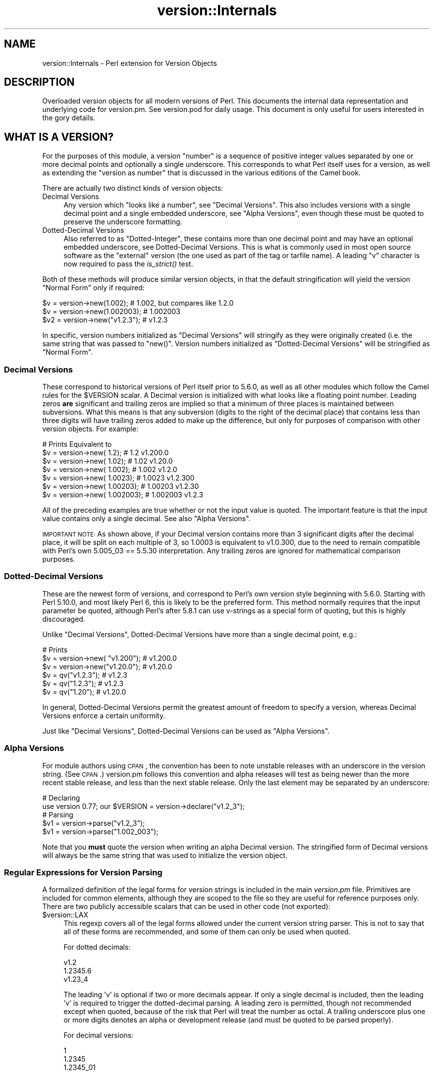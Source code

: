 .\" Automatically generated by Pod::Man 2.25 (Pod::Simple 3.20)
.\"
.\" Standard preamble:
.\" ========================================================================
.de Sp \" Vertical space (when we can't use .PP)
.if t .sp .5v
.if n .sp
..
.de Vb \" Begin verbatim text
.ft CW
.nf
.ne \\$1
..
.de Ve \" End verbatim text
.ft R
.fi
..
.\" Set up some character translations and predefined strings.  \*(-- will
.\" give an unbreakable dash, \*(PI will give pi, \*(L" will give a left
.\" double quote, and \*(R" will give a right double quote.  \*(C+ will
.\" give a nicer C++.  Capital omega is used to do unbreakable dashes and
.\" therefore won't be available.  \*(C` and \*(C' expand to `' in nroff,
.\" nothing in troff, for use with C<>.
.tr \(*W-
.ds C+ C\v'-.1v'\h'-1p'\s-2+\h'-1p'+\s0\v'.1v'\h'-1p'
.ie n \{\
.    ds -- \(*W-
.    ds PI pi
.    if (\n(.H=4u)&(1m=24u) .ds -- \(*W\h'-12u'\(*W\h'-12u'-\" diablo 10 pitch
.    if (\n(.H=4u)&(1m=20u) .ds -- \(*W\h'-12u'\(*W\h'-8u'-\"  diablo 12 pitch
.    ds L" ""
.    ds R" ""
.    ds C` ""
.    ds C' ""
'br\}
.el\{\
.    ds -- \|\(em\|
.    ds PI \(*p
.    ds L" ``
.    ds R" ''
'br\}
.\"
.\" Escape single quotes in literal strings from groff's Unicode transform.
.ie \n(.g .ds Aq \(aq
.el       .ds Aq '
.\"
.\" If the F register is turned on, we'll generate index entries on stderr for
.\" titles (.TH), headers (.SH), subsections (.SS), items (.Ip), and index
.\" entries marked with X<> in POD.  Of course, you'll have to process the
.\" output yourself in some meaningful fashion.
.ie \nF \{\
.    de IX
.    tm Index:\\$1\t\\n%\t"\\$2"
..
.    nr % 0
.    rr F
.\}
.el \{\
.    de IX
..
.\}
.\"
.\" Accent mark definitions (@(#)ms.acc 1.5 88/02/08 SMI; from UCB 4.2).
.\" Fear.  Run.  Save yourself.  No user-serviceable parts.
.    \" fudge factors for nroff and troff
.if n \{\
.    ds #H 0
.    ds #V .8m
.    ds #F .3m
.    ds #[ \f1
.    ds #] \fP
.\}
.if t \{\
.    ds #H ((1u-(\\\\n(.fu%2u))*.13m)
.    ds #V .6m
.    ds #F 0
.    ds #[ \&
.    ds #] \&
.\}
.    \" simple accents for nroff and troff
.if n \{\
.    ds ' \&
.    ds ` \&
.    ds ^ \&
.    ds , \&
.    ds ~ ~
.    ds /
.\}
.if t \{\
.    ds ' \\k:\h'-(\\n(.wu*8/10-\*(#H)'\'\h"|\\n:u"
.    ds ` \\k:\h'-(\\n(.wu*8/10-\*(#H)'\`\h'|\\n:u'
.    ds ^ \\k:\h'-(\\n(.wu*10/11-\*(#H)'^\h'|\\n:u'
.    ds , \\k:\h'-(\\n(.wu*8/10)',\h'|\\n:u'
.    ds ~ \\k:\h'-(\\n(.wu-\*(#H-.1m)'~\h'|\\n:u'
.    ds / \\k:\h'-(\\n(.wu*8/10-\*(#H)'\z\(sl\h'|\\n:u'
.\}
.    \" troff and (daisy-wheel) nroff accents
.ds : \\k:\h'-(\\n(.wu*8/10-\*(#H+.1m+\*(#F)'\v'-\*(#V'\z.\h'.2m+\*(#F'.\h'|\\n:u'\v'\*(#V'
.ds 8 \h'\*(#H'\(*b\h'-\*(#H'
.ds o \\k:\h'-(\\n(.wu+\w'\(de'u-\*(#H)/2u'\v'-.3n'\*(#[\z\(de\v'.3n'\h'|\\n:u'\*(#]
.ds d- \h'\*(#H'\(pd\h'-\w'~'u'\v'-.25m'\f2\(hy\fP\v'.25m'\h'-\*(#H'
.ds D- D\\k:\h'-\w'D'u'\v'-.11m'\z\(hy\v'.11m'\h'|\\n:u'
.ds th \*(#[\v'.3m'\s+1I\s-1\v'-.3m'\h'-(\w'I'u*2/3)'\s-1o\s+1\*(#]
.ds Th \*(#[\s+2I\s-2\h'-\w'I'u*3/5'\v'-.3m'o\v'.3m'\*(#]
.ds ae a\h'-(\w'a'u*4/10)'e
.ds Ae A\h'-(\w'A'u*4/10)'E
.    \" corrections for vroff
.if v .ds ~ \\k:\h'-(\\n(.wu*9/10-\*(#H)'\s-2\u~\d\s+2\h'|\\n:u'
.if v .ds ^ \\k:\h'-(\\n(.wu*10/11-\*(#H)'\v'-.4m'^\v'.4m'\h'|\\n:u'
.    \" for low resolution devices (crt and lpr)
.if \n(.H>23 .if \n(.V>19 \
\{\
.    ds : e
.    ds 8 ss
.    ds o a
.    ds d- d\h'-1'\(ga
.    ds D- D\h'-1'\(hy
.    ds th \o'bp'
.    ds Th \o'LP'
.    ds ae ae
.    ds Ae AE
.\}
.rm #[ #] #H #V #F C
.\" ========================================================================
.\"
.IX Title "version::Internals 3"
.TH version::Internals 3 "2011-08-21" "perl v5.16.3" "User Contributed Perl Documentation"
.\" For nroff, turn off justification.  Always turn off hyphenation; it makes
.\" way too many mistakes in technical documents.
.if n .ad l
.nh
.SH "NAME"
version::Internals \- Perl extension for Version Objects
.SH "DESCRIPTION"
.IX Header "DESCRIPTION"
Overloaded version objects for all modern versions of Perl.  This documents
the internal data representation and underlying code for version.pm.  See
version.pod for daily usage.  This document is only useful for users
interested in the gory details.
.SH "WHAT IS A VERSION?"
.IX Header "WHAT IS A VERSION?"
For the purposes of this module, a version \*(L"number\*(R" is a sequence of
positive integer values separated by one or more decimal points and
optionally a single underscore.  This corresponds to what Perl itself
uses for a version, as well as extending the \*(L"version as number\*(R" that
is discussed in the various editions of the Camel book.
.PP
There are actually two distinct kinds of version objects:
.IP "Decimal Versions" 4
.IX Item "Decimal Versions"
Any version which \*(L"looks like a number\*(R", see \*(L"Decimal Versions\*(R".  This
also includes versions with a single decimal point and a single embedded
underscore, see \*(L"Alpha Versions\*(R", even though these must be quoted
to preserve the underscore formatting.
.IP "Dotted-Decimal Versions" 4
.IX Item "Dotted-Decimal Versions"
Also referred to as \*(L"Dotted-Integer\*(R", these contains more than one decimal
point and may have an optional embedded underscore, see Dotted-Decimal
Versions.  This is what is commonly used in most open source software as
the \*(L"external\*(R" version (the one used as part of the tag or tarfile name).
A leading \*(L"v\*(R" character is now required to pass the \fIis_strict()\fR test.
.PP
Both of these methods will produce similar version objects, in that
the default stringification will yield the version \*(L"Normal Form\*(R" only
if required:
.PP
.Vb 3
\&  $v  = version\->new(1.002);     # 1.002, but compares like 1.2.0
\&  $v  = version\->new(1.002003);  # 1.002003
\&  $v2 = version\->new("v1.2.3");  # v1.2.3
.Ve
.PP
In specific, version numbers initialized as \*(L"Decimal Versions\*(R" will
stringify as they were originally created (i.e. the same string that was
passed to \f(CW\*(C`new()\*(C'\fR.  Version numbers initialized as \*(L"Dotted-Decimal Versions\*(R"
will be stringified as \*(L"Normal Form\*(R".
.SS "Decimal Versions"
.IX Subsection "Decimal Versions"
These correspond to historical versions of Perl itself prior to 5.6.0,
as well as all other modules which follow the Camel rules for the
\&\f(CW$VERSION\fR scalar.  A Decimal version is initialized with what looks like
a floating point number.  Leading zeros \fBare\fR significant and trailing
zeros are implied so that a minimum of three places is maintained
between subversions.  What this means is that any subversion (digits
to the right of the decimal place) that contains less than three digits
will have trailing zeros added to make up the difference, but only for
purposes of comparison with other version objects.  For example:
.PP
.Vb 7
\&                                   # Prints     Equivalent to
\&  $v = version\->new(      1.2);    # 1.2        v1.200.0
\&  $v = version\->new(     1.02);    # 1.02       v1.20.0
\&  $v = version\->new(    1.002);    # 1.002      v1.2.0
\&  $v = version\->new(   1.0023);    # 1.0023     v1.2.300
\&  $v = version\->new(  1.00203);    # 1.00203    v1.2.30
\&  $v = version\->new( 1.002003);    # 1.002003   v1.2.3
.Ve
.PP
All of the preceding examples are true whether or not the input value is
quoted.  The important feature is that the input value contains only a
single decimal.  See also \*(L"Alpha Versions\*(R".
.PP
\&\s-1IMPORTANT\s0 \s-1NOTE:\s0 As shown above, if your Decimal version contains more
than 3 significant digits after the decimal place, it will be split on
each multiple of 3, so 1.0003 is equivalent to v1.0.300, due to the need
to remain compatible with Perl's own 5.005_03 == 5.5.30 interpretation.
Any trailing zeros are ignored for mathematical comparison purposes.
.SS "Dotted-Decimal Versions"
.IX Subsection "Dotted-Decimal Versions"
These are the newest form of versions, and correspond to Perl's own
version style beginning with 5.6.0.  Starting with Perl 5.10.0,
and most likely Perl 6, this is likely to be the preferred form.  This
method normally requires that the input parameter be quoted, although
Perl's after 5.8.1 can use v\-strings as a special form of quoting, but
this is highly discouraged.
.PP
Unlike \*(L"Decimal Versions\*(R", Dotted-Decimal Versions have more than
a single decimal point, e.g.:
.PP
.Vb 6
\&                                   # Prints
\&  $v = version\->new( "v1.200");    # v1.200.0
\&  $v = version\->new("v1.20.0");    # v1.20.0
\&  $v = qv("v1.2.3");               # v1.2.3
\&  $v = qv("1.2.3");                # v1.2.3
\&  $v = qv("1.20");                 # v1.20.0
.Ve
.PP
In general, Dotted-Decimal Versions permit the greatest amount of freedom
to specify a version, whereas Decimal Versions enforce a certain
uniformity.
.PP
Just like \*(L"Decimal Versions\*(R", Dotted-Decimal Versions can be used as
\&\*(L"Alpha Versions\*(R".
.SS "Alpha Versions"
.IX Subsection "Alpha Versions"
For module authors using \s-1CPAN\s0, the convention has been to note unstable
releases with an underscore in the version string. (See \s-1CPAN\s0.)  version.pm
follows this convention and alpha releases will test as being newer than the
more recent stable release, and less than the next stable release.  Only the
last element may be separated by an underscore:
.PP
.Vb 2
\&  # Declaring
\&  use version 0.77; our $VERSION = version\->declare("v1.2_3");
\&
\&  # Parsing
\&  $v1 = version\->parse("v1.2_3");
\&  $v1 = version\->parse("1.002_003");
.Ve
.PP
Note that you \fBmust\fR quote the version when writing an alpha Decimal version.
The stringified form of Decimal versions will always be the same string that
was used to initialize the version object.
.SS "Regular Expressions for Version Parsing"
.IX Subsection "Regular Expressions for Version Parsing"
A formalized definition of the legal forms for version strings is
included in the main \fIversion.pm\fR file.  Primitives are included for
common elements, although they are scoped to the file so they are useful
for reference purposes only.  There are two publicly accessible scalars
that can be used in other code (not exported):
.ie n .IP "$version::LAX" 4
.el .IP "\f(CW$version::LAX\fR" 4
.IX Item "$version::LAX"
This regexp covers all of the legal forms allowed under the current
version string parser.  This is not to say that all of these forms
are recommended, and some of them can only be used when quoted.
.Sp
For dotted decimals:
.Sp
.Vb 3
\&    v1.2
\&    1.2345.6
\&    v1.23_4
.Ve
.Sp
The leading 'v' is optional if two or more decimals appear.  If only
a single decimal is included, then the leading 'v' is required to
trigger the dotted-decimal parsing.  A leading zero is permitted,
though not recommended except when quoted, because of the risk that
Perl will treat the number as octal.  A trailing underscore plus one
or more digits denotes an alpha or development release (and must be
quoted to be parsed properly).
.Sp
For decimal versions:
.Sp
.Vb 3
\&    1
\&    1.2345
\&    1.2345_01
.Ve
.Sp
an integer portion, an optional decimal point, and optionally one or
more digits to the right of the decimal are all required.  A trailing
underscore is permitted and a leading zero is permitted.  Just like
the lax dotted-decimal version, quoting the values is required for
alpha/development forms to be parsed correctly.
.ie n .IP "$version::STRICT" 4
.el .IP "\f(CW$version::STRICT\fR" 4
.IX Item "$version::STRICT"
This regexp covers a much more limited set of formats and constitutes
the best practices for initializing version objects.  Whether you choose
to employ decimal or dotted-decimal for is a personal preference however.
.RS 4
.IP "v1.234.5" 4
.IX Item "v1.234.5"
For dotted-decimal versions, a leading 'v' is required, with three or
more sub-versions of no more than three digits.  A leading 0 (zero)
before the first sub-version (in the above example, '1') is also
prohibited.
.IP "2.3456" 4
.IX Item "2.3456"
For decimal versions, an integer portion (no leading 0), a decimal point,
and one or more digits to the right of the decimal are all required.
.RE
.RS 4
.RE
.PP
Both of the provided scalars are already compiled as regular expressions
and do not contain either anchors or implicit groupings, so they can be
included in your own regular expressions freely.  For example, consider
the following code:
.PP
.Vb 6
\&        ($pkg, $ver) =~ /
\&                ^[ \et]*
\&                use [ \et]+($PKGNAME)
\&                (?:[ \et]+($version::STRICT))?
\&                [ \et]*;
\&        /x;
.Ve
.PP
This would match a line of the form:
.PP
.Vb 1
\&        use Foo::Bar::Baz v1.2.3;       # legal only in Perl 5.8.1+
.Ve
.PP
where \f(CW$PKGNAME\fR is another regular expression that defines the legal
forms for package names.
.SH "IMPLEMENTATION DETAILS"
.IX Header "IMPLEMENTATION DETAILS"
.SS "Equivalence between Decimal and Dotted-Decimal Versions"
.IX Subsection "Equivalence between Decimal and Dotted-Decimal Versions"
When Perl 5.6.0 was released, the decision was made to provide a
transformation between the old-style decimal versions and new-style
dotted-decimal versions:
.PP
.Vb 2
\&  5.6.0    == 5.006000
\&  5.005_04 == 5.5.40
.Ve
.PP
The floating point number is taken and split first on the single decimal
place, then each group of three digits to the right of the decimal makes up
the next digit, and so on until the number of significant digits is exhausted,
\&\fBplus\fR enough trailing zeros to reach the next multiple of three.
.PP
This was the method that version.pm adopted as well.  Some examples may be
helpful:
.PP
.Vb 9
\&                            equivalent
\&  decimal    zero\-padded    dotted\-decimal
\&  \-\-\-\-\-\-\-    \-\-\-\-\-\-\-\-\-\-\-    \-\-\-\-\-\-\-\-\-\-\-\-\-\-
\&  1.2        1.200          v1.200.0
\&  1.02       1.020          v1.20.0
\&  1.002      1.002          v1.2.0
\&  1.0023     1.002300       v1.2.300
\&  1.00203    1.002030       v1.2.30
\&  1.002003   1.002003       v1.2.3
.Ve
.SS "Quoting Rules"
.IX Subsection "Quoting Rules"
Because of the nature of the Perl parsing and tokenizing routines,
certain initialization values \fBmust\fR be quoted in order to correctly
parse as the intended version, especially when using the declare or
qv methods.  While you do not have to quote decimal numbers when
creating version objects, it is always safe to quote \fBall\fR initial values
when using version.pm methods, as this will ensure that what you type is
what is used.
.PP
Additionally, if you quote your initializer, then the quoted value that goes
\&\fBin\fR will be be exactly what comes \fBout\fR when your \f(CW$VERSION\fR is printed
(stringified).  If you do not quote your value, Perl's normal numeric handling
comes into play and you may not get back what you were expecting.
.PP
If you use a mathematic formula that resolves to a floating point number,
you are dependent on Perl's conversion routines to yield the version you
expect.  You are pretty safe by dividing by a power of 10, for example,
but other operations are not likely to be what you intend.  For example:
.PP
.Vb 4
\&  $VERSION = version\->new((qw$Revision: 1.4)[1]/10);
\&  print $VERSION;          # yields 0.14
\&  $V2 = version\->new(100/9); # Integer overflow in decimal number
\&  print $V2;               # yields something like 11.111.111.100
.Ve
.PP
Perl 5.8.1 and beyond are able to automatically quote v\-strings but
that is not possible in earlier versions of Perl.  In other words:
.PP
.Vb 2
\&  $version = version\->new("v2.5.4");  # legal in all versions of Perl
\&  $newvers = version\->new(v2.5.4);    # legal only in Perl >= 5.8.1
.Ve
.SS "What about v\-strings?"
.IX Subsection "What about v-strings?"
There are two ways to enter v\-strings: a bare number with two or more
decimal points, or a bare number with one or more decimal points and a
leading 'v' character (also bare).  For example:
.PP
.Vb 2
\&  $vs1 = 1.2.3; # encoded as \e1\e2\e3
\&  $vs2 = v1.2;  # encoded as \e1\e2
.Ve
.PP
However, the use of bare v\-strings to initialize version objects is
\&\fBstrongly\fR discouraged in all circumstances.  Also, bare
v\-strings are not completely supported in any version of Perl prior to
5.8.1.
.PP
If you insist on using bare v\-strings with Perl > 5.6.0, be aware of the
following limitations:
.PP
1) For Perl releases 5.6.0 through 5.8.0, the v\-string code merely guesses,
based on some characteristics of v\-strings.  You \fBmust\fR use a three part
version, e.g. 1.2.3 or v1.2.3 in order for this heuristic to be successful.
.PP
2) For Perl releases 5.8.1 and later, v\-strings have changed in the Perl
core to be magical, which means that the version.pm code can automatically
determine whether the v\-string encoding was used.
.PP
3) In all cases, a version created using v\-strings will have a stringified
form that has a leading 'v' character, for the simple reason that sometimes
it is impossible to tell whether one was present initially.
.SS "Version Object Internals"
.IX Subsection "Version Object Internals"
version.pm provides an overloaded version object that is designed to both
encapsulate the author's intended \f(CW$VERSION\fR assignment as well as make it
completely natural to use those objects as if they were numbers (e.g. for
comparisons).  To do this, a version object contains both the original
representation as typed by the author, as well as a parsed representation
to ease comparisons.  Version objects employ overload methods to
simplify code that needs to compare, print, etc the objects.
.PP
The internal structure of version objects is a blessed hash with several
components:
.PP
.Vb 11
\&    bless( {
\&      \*(Aqoriginal\*(Aq => \*(Aqv1.2.3_4\*(Aq,
\&      \*(Aqalpha\*(Aq => 1,
\&      \*(Aqqv\*(Aq => 1,
\&      \*(Aqversion\*(Aq => [
\&        1,
\&        2,
\&        3,
\&        4
\&      ]
\&    }, \*(Aqversion\*(Aq );
.Ve
.IP "original" 4
.IX Item "original"
A faithful representation of the value used to initialize this version
object.  The only time this will not be precisely the same characters
that exist in the source file is if a short dotted-decimal version like
v1.2 was used (in which case it will contain 'v1.2').  This form is
\&\fB\s-1STRONGLY\s0\fR discouraged, in that it will confuse you and your users.
.IP "qv" 4
.IX Item "qv"
A boolean that denotes whether this is a decimal or dotted-decimal version.
See is_qv.
.IP "alpha" 4
.IX Item "alpha"
A boolean that denotes whether this is an alpha version.  \s-1NOTE:\s0 that the
underscore can can only appear in the last position.  See is_alpha.
.IP "version" 4
.IX Item "version"
An array of non-negative integers that is used for comparison purposes with
other version objects.
.SS "Replacement \s-1UNIVERSAL::VERSION\s0"
.IX Subsection "Replacement UNIVERSAL::VERSION"
In addition to the version objects, this modules also replaces the core
\&\s-1UNIVERSAL::VERSION\s0 function with one that uses version objects for its
comparisons.  The return from this operator is always the stringified form
as a simple scalar (i.e. not an object), but the warning message generated
includes either the stringified form or the normal form, depending on how
it was called.
.PP
For example:
.PP
.Vb 2
\&  package Foo;
\&  $VERSION = 1.2;
\&
\&  package Bar;
\&  $VERSION = "v1.3.5"; # works with all Perl\*(Aqs (since it is quoted)
\&
\&  package main;
\&  use version;
\&
\&  print $Foo::VERSION; # prints 1.2
\&
\&  print $Bar::VERSION; # prints 1.003005
\&
\&  eval "use foo 10";
\&  print $@; # prints "foo version 10 required..."
\&  eval "use foo 1.3.5; # work in Perl 5.6.1 or better
\&  print $@; # prints "foo version 1.3.5 required..."
\&
\&  eval "use bar 1.3.6";
\&  print $@; # prints "bar version 1.3.6 required..."
\&  eval "use bar 1.004"; # note Decimal version
\&  print $@; # prints "bar version 1.004 required..."
.Ve
.PP
\&\s-1IMPORTANT\s0 \s-1NOTE:\s0 This may mean that code which searches for a specific
string (to determine whether a given module is available) may need to be
changed.  It is always better to use the built-in comparison implicit in
\&\f(CW\*(C`use\*(C'\fR or \f(CW\*(C`require\*(C'\fR, rather than manually poking at \f(CW\*(C`class\->VERSION\*(C'\fR
and then doing a comparison yourself.
.PP
The replacement \s-1UNIVERSAL::VERSION\s0, when used as a function, like this:
.PP
.Vb 1
\&  print $module\->VERSION;
.Ve
.PP
will also exclusively return the stringified form.  See Stringification
for more details.
.SH "USAGE DETAILS"
.IX Header "USAGE DETAILS"
.SS "Using modules that use version.pm"
.IX Subsection "Using modules that use version.pm"
As much as possible, the version.pm module remains compatible with all
current code.  However, if your module is using a module that has defined
\&\f(CW$VERSION\fR using the version class, there are a couple of things to be
aware of.  For purposes of discussion, we will assume that we have the
following module installed:
.PP
.Vb 4
\&  package Example;
\&  use version;  $VERSION = qv(\*(Aq1.2.2\*(Aq);
\&  ...module code here...
\&  1;
.Ve
.IP "Decimal versions always work" 4
.IX Item "Decimal versions always work"
Code of the form:
.Sp
.Vb 1
\&  use Example 1.002003;
.Ve
.Sp
will always work correctly.  The \f(CW\*(C`use\*(C'\fR will perform an automatic
\&\f(CW$VERSION\fR comparison using the floating point number given as the first
term after the module name (e.g. above 1.002.003).  In this case, the
installed module is too old for the requested line, so you would see an
error like:
.Sp
.Vb 1
\&  Example version 1.002003 (v1.2.3) required\-\-this is only version 1.002002 (v1.2.2)...
.Ve
.IP "Dotted-Decimal version work sometimes" 4
.IX Item "Dotted-Decimal version work sometimes"
With Perl >= 5.6.2, you can also use a line like this:
.Sp
.Vb 1
\&  use Example 1.2.3;
.Ve
.Sp
and it will again work (i.e. give the error message as above), even with
releases of Perl which do not normally support v\-strings (see \*(L"What about v\-strings\*(R" in version below).  This has to do with that fact that \f(CW\*(C`use\*(C'\fR only checks
to see if the second term \fIlooks like a number\fR and passes that to the
replacement \s-1UNIVERSAL::VERSION\s0.  This is not true in Perl 5.005_04,
however, so you are \fBstrongly encouraged\fR to always use a Decimal version
in your code, even for those versions of Perl which support the Dotted-Decimal
version.
.SS "Object Methods"
.IX Subsection "Object Methods"
.IP "\fInew()\fR" 4
.IX Item "new()"
Like many \s-1OO\s0 interfaces, the \fInew()\fR method is used to initialize version
objects.  If two arguments are passed to \f(CW\*(C`new()\*(C'\fR, the \fBsecond\fR one will be
used as if it were prefixed with \*(L"v\*(R".  This is to support historical use of the
\&\f(CW\*(C`qw\*(C'\fR operator with the \s-1CVS\s0 variable \f(CW$Revision\fR, which is automatically
incremented by \s-1CVS\s0 every time the file is committed to the repository.
.Sp
In order to facilitate this feature, the following
code can be employed:
.Sp
.Vb 1
\&  $VERSION = version\->new(qw$Revision: 2.7 $);
.Ve
.Sp
and the version object will be created as if the following code
were used:
.Sp
.Vb 1
\&  $VERSION = version\->new("v2.7");
.Ve
.Sp
In other words, the version will be automatically parsed out of the
string, and it will be quoted to preserve the meaning \s-1CVS\s0 normally
carries for versions.  The \s-1CVS\s0 \f(CW$Revision\fR$ increments differently from
Decimal versions (i.e. 1.10 follows 1.9), so it must be handled as if
it were a Dotted-Decimal Version.
.Sp
A new version object can be created as a copy of an existing version
object, either as a class method:
.Sp
.Vb 2
\&  $v1 = version\->new(12.3);
\&  $v2 = version\->new($v1);
.Ve
.Sp
or as an object method:
.Sp
.Vb 2
\&  $v1 = version\->new(12.3);
\&  $v2 = $v1\->new(12.3);
.Ve
.Sp
and in each case, \f(CW$v1\fR and \f(CW$v2\fR will be identical.  \s-1NOTE:\s0 if you create
a new object using an existing object like this:
.Sp
.Vb 1
\&  $v2 = $v1\->new();
.Ve
.Sp
the new object \fBwill not\fR be a clone of the existing object.  In the
example case, \f(CW$v2\fR will be an empty object of the same type as \f(CW$v1\fR.
.IP "\fIqv()\fR" 4
.IX Item "qv()"
An alternate way to create a new version object is through the exported
\&\fIqv()\fR sub.  This is not strictly like other q? operators (like qq, qw),
in that the only delimiters supported are parentheses (or spaces).  It is
the best way to initialize a short version without triggering the floating
point interpretation.  For example:
.Sp
.Vb 2
\&  $v1 = qv(1.2);         # v1.2.0
\&  $v2 = qv("1.2");       # also v1.2.0
.Ve
.Sp
As you can see, either a bare number or a quoted string can usually
be used interchangably, except in the case of a trailing zero, which
must be quoted to be converted properly.  For this reason, it is strongly
recommended that all initializers to \fIqv()\fR be quoted strings instead of
bare numbers.
.Sp
To prevent the \f(CW\*(C`qv()\*(C'\fR function from being exported to the caller's namespace,
either use version with a null parameter:
.Sp
.Vb 1
\&  use version ();
.Ve
.Sp
or just require version, like this:
.Sp
.Vb 1
\&  require version;
.Ve
.Sp
Both methods will prevent the \fIimport()\fR method from firing and exporting the
\&\f(CW\*(C`qv()\*(C'\fR sub.
.PP
For the subsequent examples, the following three objects will be used:
.PP
.Vb 3
\&  $ver   = version\->new("1.2.3.4"); # see "Quoting Rules"
\&  $alpha = version\->new("1.2.3_4"); # see "Alpha Versions"
\&  $nver  = version\->new(1.002);     # see "Decimal Versions"
.Ve
.IP "Normal Form" 4
.IX Item "Normal Form"
For any version object which is initialized with multiple decimal
places (either quoted or if possible v\-string), or initialized using
the qv() operator, the stringified representation is returned in
a normalized or reduced form (no extraneous zeros), and with a leading 'v':
.Sp
.Vb 5
\&  print $ver\->normal;         # prints as v1.2.3.4
\&  print $ver\->stringify;      # ditto
\&  print $ver;                 # ditto
\&  print $nver\->normal;        # prints as v1.2.0
\&  print $nver\->stringify;     # prints as 1.002, see "Stringification"
.Ve
.Sp
In order to preserve the meaning of the processed version, the
normalized representation will always contain at least three sub terms.
In other words, the following is guaranteed to always be true:
.Sp
.Vb 3
\&  my $newver = version\->new($ver\->stringify);
\&  if ($newver eq $ver ) # always true
\&    {...}
.Ve
.IP "Numification" 4
.IX Item "Numification"
Although all mathematical operations on version objects are forbidden
by default, it is possible to retrieve a number which corresponds
to the version object through the use of the \f(CW$obj\fR\->numify
method.  For formatting purposes, when displaying a number which
corresponds a version object, all sub versions are assumed to have
three decimal places.  So for example:
.Sp
.Vb 2
\&  print $ver\->numify;         # prints 1.002003004
\&  print $nver\->numify;        # prints 1.002
.Ve
.Sp
Unlike the stringification operator, there is never any need to append
trailing zeros to preserve the correct version value.
.IP "Stringification" 4
.IX Item "Stringification"
The default stringification for version objects returns exactly the same
string as was used to create it, whether you used \f(CW\*(C`new()\*(C'\fR or \f(CW\*(C`qv()\*(C'\fR,
with one exception.  The sole exception is if the object was created using
\&\f(CW\*(C`qv()\*(C'\fR and the initializer did not have two decimal places or a leading
\&'v' (both optional), then the stringified form will have a leading 'v'
prepended, in order to support round-trip processing.
.Sp
For example:
.Sp
.Vb 7
\&  Initialized as          Stringifies to
\&  ==============          ==============
\&  version\->new("1.2")       1.2
\&  version\->new("v1.2")     v1.2
\&  qv("1.2.3")               1.2.3
\&  qv("v1.3.5")             v1.3.5
\&  qv("1.2")                v1.2   ### exceptional case
.Ve
.Sp
See also \s-1UNIVERSAL::VERSION\s0, as this also returns the stringified form
when used as a class method.
.Sp
\&\s-1IMPORTANT\s0 \s-1NOTE:\s0 There is one exceptional cases shown in the above table
where the \*(L"initializer\*(R" is not stringwise equivalent to the stringified
representation.  If you use the \f(CW\*(C`qv\*(C'\fR() operator on a version without a
leading 'v' \fBand\fR with only a single decimal place, the stringified output
will have a leading 'v', to preserve the sense.  See the qv() operator
for more details.
.Sp
\&\s-1IMPORTANT\s0 \s-1NOTE\s0 2: Attempting to bypass the normal stringification rules by
manually applying numify() and normal() will sometimes yield
surprising results:
.Sp
.Vb 1
\&  print version\->new(version\->new("v1.0")\->numify)\->normal; # v1.0.0
.Ve
.Sp
The reason for this is that the numify() operator will turn \*(L"v1.0\*(R"
into the equivalent string \*(L"1.000000\*(R".  Forcing the outer version object
to normal() form will display the mathematically equivalent \*(L"v1.0.0\*(R".
.Sp
As the example in new() shows, you can always create a copy of an
existing version object with the same value by the very compact:
.Sp
.Vb 1
\&  $v2 = $v1\->new($v1);
.Ve
.Sp
and be assured that both \f(CW$v1\fR and \f(CW$v2\fR will be completely equivalent,
down to the same internal representation as well as stringification.
.IP "Comparison operators" 4
.IX Item "Comparison operators"
Both \f(CW\*(C`cmp\*(C'\fR and \f(CW\*(C`<=>\*(C'\fR operators perform the same comparison between
terms (upgrading to a version object automatically).  Perl automatically
generates all of the other comparison operators based on those two.
In addition to the obvious equalities listed below, appending a single
trailing 0 term does not change the value of a version for comparison
purposes.  In other words \*(L"v1.2\*(R" and \*(L"1.2.0\*(R" will compare as identical.
.Sp
For example, the following relations hold:
.Sp
.Vb 7
\&  As Number        As String           Truth Value
\&  \-\-\-\-\-\-\-\-\-\-\-\-\-    \-\-\-\-\-\-\-\-\-\-\-\-\-\-\-\-    \-\-\-\-\-\-\-\-\-\-\-
\&  $ver >  1.0      $ver gt "1.0"       true
\&  $ver <  2.5      $ver lt             true
\&  $ver != 1.3      $ver ne "1.3"       true
\&  $ver == 1.2      $ver eq "1.2"       false
\&  $ver == 1.2.3.4  $ver eq "1.2.3.4"   see discussion below
.Ve
.Sp
It is probably best to chose either the Decimal notation or the string
notation and stick with it, to reduce confusion.  Perl6 version objects
\&\fBmay\fR only support Decimal comparisons.  See also \*(L"Quoting Rules\*(R".
.Sp
\&\s-1WARNING:\s0 Comparing version with unequal numbers of decimal points (whether
explicitly or implicitly initialized), may yield unexpected results at
first glance.  For example, the following inequalities hold:
.Sp
.Vb 2
\&  version\->new(0.96)     > version\->new(0.95); # 0.960.0 > 0.950.0
\&  version\->new("0.96.1") < version\->new(0.95); # 0.096.1 < 0.950.0
.Ve
.Sp
For this reason, it is best to use either exclusively \*(L"Decimal Versions\*(R" or
\&\*(L"Dotted-Decimal Versions\*(R" with multiple decimal points.
.IP "Logical Operators" 4
.IX Item "Logical Operators"
If you need to test whether a version object
has been initialized, you can simply test it directly:
.Sp
.Vb 2
\&  $vobj = version\->new($something);
\&  if ( $vobj )   # true only if $something was non\-blank
.Ve
.Sp
You can also test whether a version object is an alpha version, for
example to prevent the use of some feature not present in the main
release:
.Sp
.Vb 3
\&  $vobj = version\->new("1.2_3"); # MUST QUOTE
\&  ...later...
\&  if ( $vobj\->is_alpha )       # True
.Ve
.SH "AUTHOR"
.IX Header "AUTHOR"
John Peacock <jpeacock@cpan.org>
.SH "SEE ALSO"
.IX Header "SEE ALSO"
perl.
